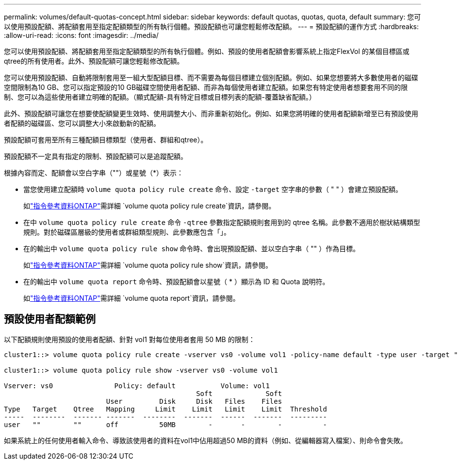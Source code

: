 ---
permalink: volumes/default-quotas-concept.html 
sidebar: sidebar 
keywords: default quotas, quotas, quota, default 
summary: 您可以使用預設配額、將配額套用至指定配額類型的所有執行個體。預設配額也可讓您輕鬆修改配額。 
---
= 預設配額的運作方式
:hardbreaks:
:allow-uri-read: 
:icons: font
:imagesdir: ../media/


[role="lead"]
您可以使用預設配額、將配額套用至指定配額類型的所有執行個體。例如、預設的使用者配額會影響系統上指定FlexVol 的某個目標區或qtree的所有使用者。此外、預設配額可讓您輕鬆修改配額。

您可以使用預設配額、自動將限制套用至一組大型配額目標、而不需要為每個目標建立個別配額。例如、如果您想要將大多數使用者的磁碟空間限制為10 GB、您可以指定預設的10 GB磁碟空間使用者配額、而非為每個使用者建立配額。如果您有特定使用者想要套用不同的限制、您可以為這些使用者建立明確的配額。（顯式配額-具有特定目標或目標列表的配額-覆蓋缺省配額。）

此外、預設配額可讓您在想要使配額變更生效時、使用調整大小、而非重新初始化。例如、如果您將明確的使用者配額新增至已有預設使用者配額的磁碟區、您可以調整大小來啟動新的配額。

預設配額可套用至所有三種配額目標類型（使用者、群組和qtree）。

預設配額不一定具有指定的限制、預設配額可以是追蹤配額。

根據內容而定、配額會以空白字串（""）或星號（*）表示：

* 當您使用建立配額時 `volume quota policy rule create` 命令、設定 `-target` 空字串的參數（ " " ）會建立預設配額。
+
如link:https://docs.netapp.com/us-en/ontap-cli/volume-quota-policy-rule-create.html["指令參考資料ONTAP"^]需詳細 `volume quota policy rule create`資訊，請參閱。

* 在中 `volume quota policy rule create` 命令 `-qtree` 參數指定配額規則套用到的 qtree 名稱。此參數不適用於樹狀結構類型規則。對於磁碟區層級的使用者或群組類型規則、此參數應包含「」。
* 在的輸出中 `volume quota policy rule show` 命令時、會出現預設配額、並以空白字串（ "" ）作為目標。
+
如link:https://docs.netapp.com/us-en/ontap-cli/volume-quota-policy-rule-show.html["指令參考資料ONTAP"^]需詳細 `volume quota policy rule show`資訊，請參閱。

* 在的輸出中 `volume quota report` 命令時、預設配額會以星號（ * ）顯示為 ID 和 Quota 說明符。
+
如link:https://docs.netapp.com/us-en/ontap-cli/volume-quota-report.html["指令參考資料ONTAP"^]需詳細 `volume quota report`資訊，請參閱。





== 預設使用者配額範例

以下配額規則使用預設的使用者配額、針對 vol1 對每位使用者套用 50 MB 的限制：

[listing]
----
cluster1::> volume quota policy rule create -vserver vs0 -volume vol1 -policy-name default -type user -target "" -qtree "" -disk-limit 50m

cluster1::> volume quota policy rule show -vserver vs0 -volume vol1

Vserver: vs0               Policy: default           Volume: vol1
                                               Soft             Soft
                         User         Disk     Disk   Files    Files
Type   Target    Qtree   Mapping     Limit    Limit   Limit    Limit  Threshold
-----  --------  ------- -------  --------  -------  ------  -------  ---------
user   ""        ""      off          50MB        -       -        -          -
----
如果系統上的任何使用者輸入命令、導致該使用者的資料在vol1中佔用超過50 MB的資料（例如、從編輯器寫入檔案）、則命令會失敗。

